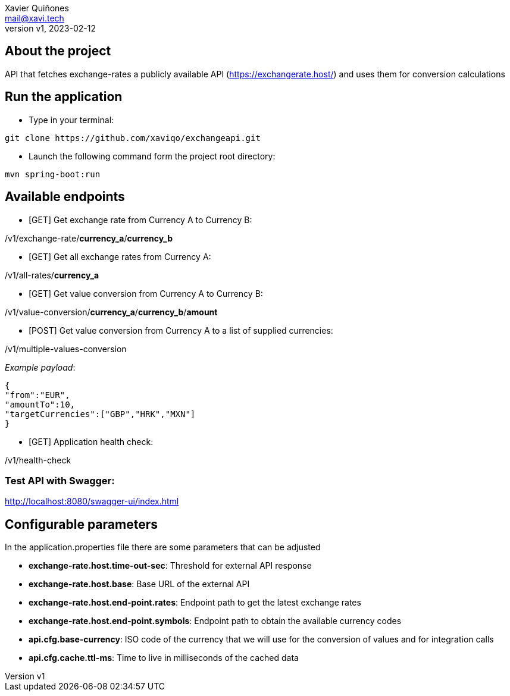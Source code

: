 = ExchangeAPI ReadMe
:doctype: article
:author: Xavier Quiñones
:email: mail@xavi.tech
:revnumber: v1
:revdate: 2023-02-12
:repository-url: https://github.com/xaviqo/exchangeapi
:documentation-url: https://github.com/xaviqo/exchangeapi/readme.adoc
:rouge-style: github
:!showtitle:
:icons: font
:toc: preamble

== About the project

API that fetches exchange-rates a publicly available
API (https://exchangerate.host/) and uses them for conversion calculations

== Run the application

* Type in your terminal:

[source]
git clone https://github.com/xaviqo/exchangeapi.git

* Launch the following command form the project root directory:

[source]
mvn spring-boot:run

== Available endpoints

* [GET] Get exchange rate from Currency A to Currency B:

====
/v1/exchange-rate/*currency_a*/*currency_b*
====

* [GET] Get all exchange rates from Currency A:

====
/v1/all-rates/*currency_a*
====

* [GET] Get value conversion from Currency A to Currency B:

====
/v1/value-conversion/*currency_a*/*currency_b*/*amount*
====

* [POST] Get value conversion from Currency A to a list of supplied currencies:

====
/v1/multiple-values-conversion
====

_Example payload_:

[source,JSON]
{
"from":"EUR",
"amountTo":10,
"targetCurrencies":["GBP","HRK","MXN"]
}

* [GET] Application health check:

====
/v1/health-check
====

=== *Test API with Swagger*:

====
http://localhost:8080/swagger-ui/index.html
====

== Configurable parameters

In the application.properties file there are some parameters that can be adjusted

* *exchange-rate.host.time-out-sec*: Threshold for external API response
* *exchange-rate.host.base*: Base URL of the external API
* *exchange-rate.host.end-point.rates*: Endpoint path to get the latest exchange rates
* *exchange-rate.host.end-point.symbols*: Endpoint path to obtain the available currency codes
* *api.cfg.base-currency*: ISO code of the currency that we will use for the conversion of values and for integration calls
* *api.cfg.cache.ttl-ms*: Time to live in milliseconds of the cached data




